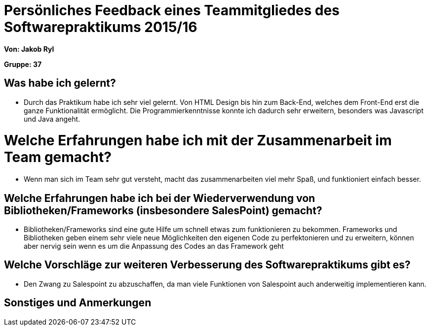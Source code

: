 = Persönliches Feedback eines Teammitgliedes des Softwarepraktikums 2015/16

**Von: Jakob Ryl**

**Gruppe: 37**

== Was habe ich gelernt?
* Durch das Praktikum habe ich sehr viel gelernt. Von HTML Design bis hin zum Back-End, welches dem Front-End erst die ganze Funktionalität ermöglicht.
Die Programmierkenntnisse konnte ich dadurch sehr erweitern, besonders was Javascript und Java angeht.

= Welche Erfahrungen habe ich mit der Zusammenarbeit im Team gemacht?
* Wenn man sich im Team sehr gut versteht, macht das zusammenarbeiten viel mehr Spaß, und funktioniert einfach besser.

== Welche Erfahrungen habe ich bei der Wiederverwendung von Bibliotheken/Frameworks (insbesondere SalesPoint) gemacht?
* Bibliotheken/Frameworks sind eine gute Hilfe um schnell etwas zum funktionieren zu bekommen.
Frameworks und Bibliotheken geben einem sehr viele neue Möglichkeiten den eigenen Code zu perfektonieren und zu erweitern,
können aber nervig sein wenn es um die Anpassung des Codes an das Framework geht

== Welche Vorschläge zur weiteren Verbesserung des Softwarepraktikums gibt es?
* Den Zwang zu Salespoint zu abzuschaffen, da man viele Funktionen von Salespoint auch anderweitig implementieren kann.

== Sonstiges und Anmerkungen
